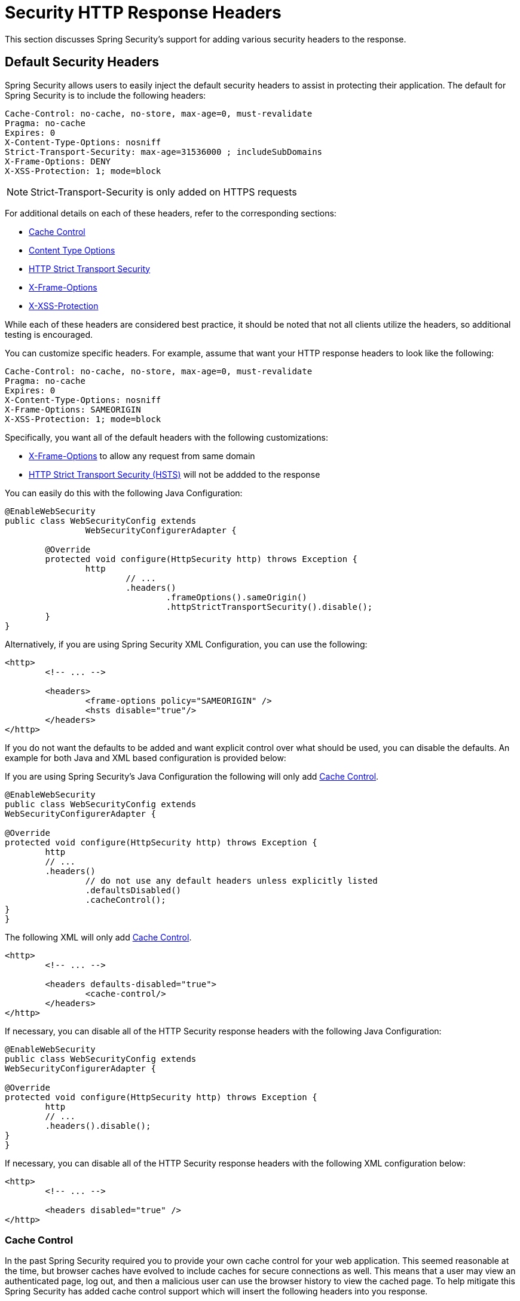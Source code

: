 [[headers]]
= Security HTTP Response Headers
This section discusses Spring Security's support for adding various security headers to the response.

== Default Security Headers
Spring Security allows users to easily inject the default security headers to assist in protecting their application.
The default for Spring Security is to include the following headers:

[source,http]
----
Cache-Control: no-cache, no-store, max-age=0, must-revalidate
Pragma: no-cache
Expires: 0
X-Content-Type-Options: nosniff
Strict-Transport-Security: max-age=31536000 ; includeSubDomains
X-Frame-Options: DENY
X-XSS-Protection: 1; mode=block
----

NOTE: Strict-Transport-Security is only added on HTTPS requests

For additional details on each of these headers, refer to the corresponding sections:

* <<headers-cache-control,Cache Control>>
* <<headers-content-type-options,Content Type Options>>
* <<headers-hsts,HTTP Strict Transport Security>>
* <<headers-frame-options,X-Frame-Options>>
* <<headers-xss-protection,X-XSS-Protection>>

While each of these headers are considered best practice, it should be noted that not all clients utilize the headers, so additional testing is encouraged.

You can customize specific headers.
For example, assume that want your HTTP response headers to look like the following:

[source,http]
----
Cache-Control: no-cache, no-store, max-age=0, must-revalidate
Pragma: no-cache
Expires: 0
X-Content-Type-Options: nosniff
X-Frame-Options: SAMEORIGIN
X-XSS-Protection: 1; mode=block
----

Specifically, you want all of the default headers with the following customizations:

* <<headers-frame-options,X-Frame-Options>> to allow any request from same domain
* <<headers-hsts,HTTP Strict Transport Security (HSTS)>> will not be addded to the response

You can easily do this with the following Java Configuration:

[source,java]
----
@EnableWebSecurity
public class WebSecurityConfig extends
		WebSecurityConfigurerAdapter {

	@Override
	protected void configure(HttpSecurity http) throws Exception {
		http
			// ...
			.headers()
				.frameOptions().sameOrigin()
				.httpStrictTransportSecurity().disable();
	}
}
----

Alternatively, if you are using Spring Security XML Configuration, you can use the following:

[source,xml]
----
<http>
	<!-- ... -->

	<headers>
		<frame-options policy="SAMEORIGIN" />
		<hsts disable="true"/>
	</headers>
</http>
----

If you do not want the defaults to be added and want explicit control over what should be used, you can disable the defaults.
An example for both Java and XML based configuration is provided below:

If you are using Spring Security's Java Configuration the following will only add <<headers-cache-control,Cache Control>>.

[source,java]
----
@EnableWebSecurity
public class WebSecurityConfig extends
WebSecurityConfigurerAdapter {

@Override
protected void configure(HttpSecurity http) throws Exception {
	http
	// ...
	.headers()
		// do not use any default headers unless explicitly listed
		.defaultsDisabled()
		.cacheControl();
}
}
----

The following XML will only add <<headers-cache-control,Cache Control>>.

[source,xml]
----
<http>
	<!-- ... -->

	<headers defaults-disabled="true">
		<cache-control/>
	</headers>
</http>
----


If necessary, you can disable all of the HTTP Security response headers with the following Java Configuration:

[source,java]
----
@EnableWebSecurity
public class WebSecurityConfig extends
WebSecurityConfigurerAdapter {

@Override
protected void configure(HttpSecurity http) throws Exception {
	http
	// ...
	.headers().disable();
}
}
----

If necessary, you can disable all of the HTTP Security response headers with the following XML configuration below:

[source,xml]
----
<http>
	<!-- ... -->

	<headers disabled="true" />
</http>
----

[[headers-cache-control]]
=== Cache Control
In the past Spring Security required you to provide your own cache control for your web application.
This seemed reasonable at the time, but browser caches have evolved to include caches for secure connections as well.
This means that a user may view an authenticated page, log out, and then a malicious user can use the browser history to view the cached page.
To help mitigate this Spring Security has added cache control support which will insert the following headers into you response.

[source]
----
Cache-Control: no-cache, no-store, max-age=0, must-revalidate
Pragma: no-cache
Expires: 0
----

Simply adding the <<nsa-headers,<headers>>> element with no child elements will automatically add Cache Control and quite a few other protections.
However, if you only want cache control, you can enable this feature using Spring Security's XML namespace with the <<nsa-cache-control,<cache-control>>> element and the <<nsa-headers-defaults-disabled,headers@defaults-disabled>> attribute.

[source,xml]
----
<http>
	<!-- ... -->

	<headers defaults-disable="true">
		<cache-control />
	</headers>
</http>
----

Similarly, you can enable only cache control within Java Configuration with the following:

[source,java]
----
@EnableWebSecurity
public class WebSecurityConfig extends
WebSecurityConfigurerAdapter {

@Override
protected void configure(HttpSecurity http) throws Exception {
	http
	// ...
	.headers()
		.defaultsDisabled()
		.cacheControl();
}
}
----

If you actually want to cache specific responses, your application can selectively invoke http://docs.oracle.com/javaee/6/api/javax/servlet/http/HttpServletResponse.html#setHeader(java.lang.String,java.lang.String)[HttpServletResponse.setHeader(String,String)] to override the header set by Spring Security.
This is useful to ensure things like CSS, JavaScript, and images are properly cached.

When using Spring Web MVC, this is typically done within your configuration.
For example, the following configuration will ensure that the cache headers are set for all of your resources:

[source,java]
----
@EnableWebMvc
public class WebMvcConfiguration implements WebMvcConfigurer {

	@Override
	public void addResourceHandlers(ResourceHandlerRegistry registry) {
		registry
			.addResourceHandler("/resources/**")
			.addResourceLocations("/resources/")
			.setCachePeriod(31556926);
	}

	// ...
}
----

[[headers-content-type-options]]
=== Content Type Options
Historically browsers, including Internet Explorer, would try to guess the content type of a request using http://en.wikipedia.org/wiki/Content_sniffing[content sniffing].
This allowed browsers to improve the user experience by guessing the content type on resources that had not specified the content type.
For example, if a browser encountered a JavaScript file that did not have the content type specified, it would be able to guess the content type and then execute it.

[NOTE]
====
There are many additional things one should do (i.e. only display the document in a distinct domain, ensure Content-Type header is set, sanitize the document, etc) when allowing content to be uploaded.
However, these measures are out of the scope of what Spring Security provides.
It is also important to point out when disabling content sniffing, you must specify the content type in order for things to work properly.
====

The problem with content sniffing is that this allowed malicious users to use polyglots (i.e. a file that is valid as multiple content types) to execute XSS attacks.
For example, some sites may allow users to submit a valid postscript document to a website and view it.
A malicious user might create a http://webblaze.cs.berkeley.edu/papers/barth-caballero-song.pdf[postscript document that is also a valid JavaScript file] and execute a XSS attack with it.

Content sniffing can be disabled by adding the following header to our response:

[source]
----
X-Content-Type-Options: nosniff
----

Just as with the cache control element, the nosniff directive is added by default when using the <headers> element with no child elements.
However, if you want more control over which headers are added you can use the <<nsa-content-type-options,<content-type-options>>> element and the <<nsa-headers-defaults-disabled,headers@defaults-disabled>> attribute as shown below:

[source,xml]
----
<http>
	<!-- ... -->

	<headers defaults-disabled="true">
		<content-type-options />
	</headers>
</http>
----

The X-Content-Type-Options header is added by default with Spring Security Java configuration.
If you want more control over the headers, you can explicitly specify the content type options with the following:

[source,java]
----
@EnableWebSecurity
public class WebSecurityConfig extends
WebSecurityConfigurerAdapter {

@Override
protected void configure(HttpSecurity http) throws Exception {
	http
	// ...
	.headers()
		.defaultsDisabled()
		.contentTypeOptions();
}
}
----

[[headers-hsts]]
=== HTTP Strict Transport Security (HSTS)
When you type in your bank's website, do you enter mybank.example.com or do you enter https://mybank.example.com[]? If you omit the https protocol, you are potentially vulnerable to http://en.wikipedia.org/wiki/Man-in-the-middle_attack[Man in the Middle attacks].
Even if the website performs a redirect to https://mybank.example.com a malicious user could intercept the initial HTTP request and manipulate the response (i.e. redirect to https://mibank.example.com and steal their credentials).

Many users omit the https protocol and this is why http://tools.ietf.org/html/rfc6797[HTTP Strict Transport Security (HSTS)] was created.
Once mybank.example.com is added as a http://tools.ietf.org/html/rfc6797#section-5.1[HSTS host], a browser can know ahead of time that any request to mybank.example.com should be interpreted as https://mybank.example.com.
This greatly reduces the possibility of a Man in the Middle attack occurring.

[NOTE]
===
In accordance with http://tools.ietf.org/html/rfc6797#section-7.2[RFC6797], the HSTS header is only injected into HTTPS responses.
In order for the browser to acknowledge the header, the browser must first trust the CA that signed the SSL certificate used to make the connection (not just the SSL certificate).
===

One way for a site to be marked as a HSTS host is to have the host preloaded into the browser.
Another is to add the "Strict-Transport-Security" header to the response.
For example the following would instruct the browser to treat the domain as an HSTS host for a year (there are approximately 31536000 seconds in a year):

[source]
----
Strict-Transport-Security: max-age=31536000 ; includeSubDomains
----

The optional includeSubDomains directive instructs Spring Security that subdomains (i.e. secure.mybank.example.com) should also be treated as an HSTS domain.

As with the other headers, Spring Security adds HSTS by default.
You can customize HSTS headers with the <<nsa-hsts,<hsts>>> element as shown below:

[source,xml]
----
<http>
	<!-- ... -->

	<headers>
		<hsts
			include-subdomains="true"
			max-age-seconds="31536000" />
	</headers>
</http>
----

Similarly, you can enable only HSTS headers with Java Configuration:

[source,java]
----
@EnableWebSecurity
public class WebSecurityConfig extends
WebSecurityConfigurerAdapter {

@Override
protected void configure(HttpSecurity http) throws Exception {
	http
	// ...
	.headers()
		.httpStrictTransportSecurity()
			.includeSubdomains(true)
			.maxAgeSeconds(31536000);
}
}
----

[[headers-hpkp]]
=== HTTP Public Key Pinning (HPKP)
HTTP Public Key Pinning (HPKP) is a security feature that tells a web client to associate a specific cryptographic public key with a certain web server to prevent Man in the Middle (MITM) attacks with forged certificates.

To ensure the authenticity of a server's public key used in TLS sessions, this public key is wrapped into a X.509 certificate which is usually signed by a certificate authority (CA).
Web clients such as browsers trust a lot of these CAs, which can all create certificates for arbitrary domain names.
If an attacker is able to compromise a single CA, they can perform MITM attacks on various TLS connections.
HPKP can circumvent this threat for the HTTPS protocol by telling the client which public key belongs to a certain web server.
HPKP is a Trust on First Use (TOFU) technique.
The first time a web server tells a client via a special HTTP header which public keys belong to it, the client stores this information for a given period of time.
When the client visits the server again, it expects a certificate containing a public key whose fingerprint is already known via HPKP.
If the server delivers an unknown public key, the client should present a warning to the user.

[NOTE]
====
Because the user-agent needs to validate the pins against the SSL certificate chain, the HPKP header is only injected into HTTPS responses.
====

Enabling this feature for your site is as simple as returning the Public-Key-Pins HTTP header when your site is accessed over HTTPS.
For example, the following would instruct the user-agent to only report pin validation failures to a given URI (via the https://tools.ietf.org/html/rfc7469#section-2.1.4[*_report-uri_*] directive) for 2 pins:

[source]
----
Public-Key-Pins-Report-Only: max-age=5184000 ; pin-sha256="d6qzRu9zOECb90Uez27xWltNsj0e1Md7GkYYkVoZWmM=" ; pin-sha256="E9CZ9INDbd+2eRQozYqqbQ2yXLVKB9+xcprMF+44U1g=" ; report-uri="http://example.net/pkp-report" ; includeSubDomains
----

A https://tools.ietf.org/html/rfc7469#section-3[*_pin validation failure report_*] is a standard JSON structure that can be captured either by the web application's own API or by a publicly hosted HPKP reporting service, such as, https://report-uri.io/[*_REPORT-URI_*].

The optional includeSubDomains directive instructs the browser to also validate subdomains with the given pins.

Opposed to the other headers, Spring Security does not add HPKP by default.
You can customize HPKP headers with the <<nsa-hpkp,<hpkp>>> element as shown below:

[source,xml]
----
<http>
	<!-- ... -->

	<headers>
		<hpkp
			include-subdomains="true"
			report-uri="http://example.net/pkp-report">
			<pins>
					<pin algorithm="sha256">d6qzRu9zOECb90Uez27xWltNsj0e1Md7GkYYkVoZWmM=</pin>
					<pin algorithm="sha256">E9CZ9INDbd+2eRQozYqqbQ2yXLVKB9+xcprMF+44U1g=</pin>
			</pins>
		</hpkp>
	</headers>
</http>
----

Similarly, you can enable HPKP headers with Java Configuration:

[source,java]
----
@EnableWebSecurity
public class WebSecurityConfig extends
WebSecurityConfigurerAdapter {

		@Override
		protected void configure(HttpSecurity http) throws Exception {
				http
				// ...
				.headers()
						.httpPublicKeyPinning()
								.includeSubdomains(true)
								.reportUri("http://example.net/pkp-report")
								.addSha256Pins("d6qzRu9zOECb90Uez27xWltNsj0e1Md7GkYYkVoZWmM=", "E9CZ9INDbd+2eRQozYqqbQ2yXLVKB9+xcprMF+44U1g=";
		}
}
----

[[headers-frame-options]]
=== X-Frame-Options
Allowing your website to be added to a frame can be a security issue.
For example, using clever CSS styling users could be tricked into clicking on something that they were not intending (http://www.youtube.com/watch?v=3mk0RySeNsU[video demo]).
For example, a user that is logged into their bank might click a button that grants access to other users.
This sort of attack is known as http://en.wikipedia.org/wiki/Clickjacking[Clickjacking].

[NOTE]
====
Another modern approach to dealing with clickjacking is to use <<headers-csp>>.
====

There are a number ways to mitigate clickjacking attacks.
For example, to protect legacy browsers from clickjacking attacks you can use https://www.owasp.org/index.php/Clickjacking_Defense_Cheat_Sheet#Best-for-now_Legacy_Browser_Frame_Breaking_Script[frame breaking code].
While not perfect, the frame breaking code is the best you can do for the legacy browsers.

A more modern approach to address clickjacking is to use https://developer.mozilla.org/en-US/docs/HTTP/X-Frame-Options[X-Frame-Options] header:

[source]
----
X-Frame-Options: DENY
----

The X-Frame-Options response header instructs the browser to prevent any site with this header in the response from being rendered within a frame.
By default, Spring Security disables rendering within an iframe.

You can customize X-Frame-Options with the <<nsa-frame-options,frame-options>> element.
For example, the following will instruct Spring Security to use "X-Frame-Options: SAMEORIGIN" which allows iframes within the same domain:

[source,xml]
----
<http>
	<!-- ... -->

	<headers>
		<frame-options
		policy="SAMEORIGIN" />
	</headers>
</http>
----

Similarly, you can customize frame options to use the same origin within Java Configuration using the following:

[source,java]
----
@EnableWebSecurity
public class WebSecurityConfig extends
WebSecurityConfigurerAdapter {

@Override
protected void configure(HttpSecurity http) throws Exception {
	http
	// ...
	.headers()
		.frameOptions()
			.sameOrigin();
}
}
----

[[headers-xss-protection]]
=== X-XSS-Protection
Some browsers have built in support for filtering out https://www.owasp.org/index.php/Testing_for_Reflected_Cross_site_scripting_(OWASP-DV-001)[reflected XSS attacks].
This is by no means foolproof, but does assist in XSS protection.

The filtering is typically enabled by default, so adding the header typically just ensures it is enabled and instructs the browser what to do when a XSS attack is detected.
For example, the filter might try to change the content in the least invasive way to still render everything.
At times, this type of replacement can become a http://hackademix.net/2009/11/21/ies-xss-filter-creates-xss-vulnerabilities/[XSS vulnerability in itself].
Instead, it is best to block the content rather than attempt to fix it.
To do this we can add the following header:

[source]
----
X-XSS-Protection: 1; mode=block
----

This header is included by default.
However, we can customize it if we wanted.
For example:

[source,xml]
----
<http>
	<!-- ... -->

	<headers>
		<xss-protection block="false"/>
	</headers>
</http>
----

Similarly, you can customize XSS protection within Java Configuration with the following:

[source,java]
----
@EnableWebSecurity
public class WebSecurityConfig extends
WebSecurityConfigurerAdapter {

@Override
protected void configure(HttpSecurity http) throws Exception {
	http
	// ...
	.headers()
		.xssProtection()
			.block(false);
}
}
----

[[headers-csp]]
=== Content Security Policy (CSP)

https://www.w3.org/TR/CSP2/[Content Security Policy (CSP)] is a mechanism that web applications can leverage to mitigate content injection vulnerabilities, such as cross-site scripting (XSS).
CSP is a declarative policy that provides a facility for web application authors to declare and ultimately inform the client (user-agent) about the sources from which the web application expects to load resources.

[NOTE]
====
Content Security Policy is not intended to solve all content injection vulnerabilities.
Instead, CSP can be leveraged to help reduce the harm caused by content injection attacks.
As a first line of defense, web application authors should validate their input and encode their output.
====

A web application may employ the use of CSP by including one of the following HTTP headers in the response:

* *_Content-Security-Policy_*
* *_Content-Security-Policy-Report-Only_*

Each of these headers are used as a mechanism to deliver a *_security policy_* to the client.
A security policy contains a set of *_security policy directives_* (for example, _script-src_ and _object-src_), each responsible for declaring the restrictions for a particular resource representation.

For example, a web application can declare that it expects to load scripts from specific, trusted sources, by including the following header in the response:

[source]
----
Content-Security-Policy: script-src https://trustedscripts.example.com
----

An attempt to load a script from another source other than what is declared in the _script-src_ directive will be blocked by the user-agent.
Additionally, if the https://www.w3.org/TR/CSP2/#directive-report-uri[*_report-uri_*] directive is declared in the security policy, then the violation will be reported by the user-agent to the declared URL.

For example, if a web application violates the declared security policy, the following response header will instruct the user-agent to send violation reports to the URL specified in the policy's _report-uri_ directive.

[source]
----
Content-Security-Policy: script-src https://trustedscripts.example.com; report-uri /csp-report-endpoint/
----

https://www.w3.org/TR/CSP2/#violation-reports[*_Violation reports_*] are standard JSON structures that can be captured either by the web application's own API or by a publicly hosted CSP violation reporting service, such as, https://report-uri.io/[*_REPORT-URI_*].

The *_Content-Security-Policy-Report-Only_* header provides the capability for web application authors and administrators to monitor security policies, rather than enforce them.
This header is typically used when experimenting and/or developing security policies for a site.
When a policy is deemed effective, it can be enforced by using the _Content-Security-Policy_ header field instead.

Given the following response header, the policy declares that scripts may be loaded from one of two possible sources.

[source]
----
Content-Security-Policy-Report-Only: script-src 'self' https://trustedscripts.example.com; report-uri /csp-report-endpoint/
----

If the site violates this policy, by attempting to load a script from _evil.com_, the user-agent will send a violation report to the declared URL specified by the _report-uri_ directive, but still allow the violating resource to load nevertheless.

[[headers-csp-configure]]
==== Configuring Content Security Policy

It's important to note that Spring Security *_does not add_* Content Security Policy by default.
The web application author must declare the security policy(s) to enforce and/or monitor for the protected resources.

For example, given the following security policy:

[source]
----
script-src 'self' https://trustedscripts.example.com; object-src https://trustedplugins.example.com; report-uri /csp-report-endpoint/
----

You can enable the CSP header using XML configuration with the <<nsa-content-security-policy,<content-security-policy>>> element as shown below:

[source,xml]
----
<http>
	<!-- ... -->

	<headers>
		<content-security-policy
			policy-directives="script-src 'self' https://trustedscripts.example.com; object-src https://trustedplugins.example.com; report-uri /csp-report-endpoint/" />
	</headers>
</http>
----

To enable the CSP _'report-only'_ header, configure the element as follows:

[source,xml]
----
<http>
	<!-- ... -->

	<headers>
		<content-security-policy
			policy-directives="script-src 'self' https://trustedscripts.example.com; object-src https://trustedplugins.example.com; report-uri /csp-report-endpoint/"
			report-only="true" />
	</headers>
</http>
----

Similarly, you can enable the CSP header using Java configuration as shown below:

[source,java]
----
@EnableWebSecurity
public class WebSecurityConfig extends
WebSecurityConfigurerAdapter {

@Override
protected void configure(HttpSecurity http) throws Exception {
	http
	// ...
	.headers()
		.contentSecurityPolicy("script-src 'self' https://trustedscripts.example.com; object-src https://trustedplugins.example.com; report-uri /csp-report-endpoint/");
}
}
----

To enable the CSP _'report-only'_ header, provide the following Java configuration:

[source,java]
----
@EnableWebSecurity
public class WebSecurityConfig extends
WebSecurityConfigurerAdapter {

@Override
protected void configure(HttpSecurity http) throws Exception {
	http
	// ...
	.headers()
		.contentSecurityPolicy("script-src 'self' https://trustedscripts.example.com; object-src https://trustedplugins.example.com; report-uri /csp-report-endpoint/")
		.reportOnly();
}
}
----

[[headers-csp-links]]
==== Additional Resources

Applying Content Security Policy to a web application is often a non-trivial undertaking.
The following resources may provide further assistance in developing effective security policies for your site.

http://www.html5rocks.com/en/tutorials/security/content-security-policy/[An Introduction to Content Security Policy]

https://developer.mozilla.org/en-US/docs/Web/Security/CSP[CSP Guide - Mozilla Developer Network]

https://www.w3.org/TR/CSP2/[W3C Candidate Recommendation]

[[headers-referrer]]
=== Referrer Policy

https://www.w3.org/TR/referrer-policy[Referrer Policy] is a mechanism that web applications can leverage to manage the referrer field, which contains the last
page the user was on.

Spring Security's approach is to use https://www.w3.org/TR/referrer-policy/[Referrer Policy] header, which provides different https://www.w3.org/TR/referrer-policy/#referrer-policies[policies]:

[source]
----
Referrer-Policy: same-origin
----

The Referrer-Policy response header instructs the browser to let the destination knows the source where the user was previously.

[[headers-referrer-configure]]
==== Configuring Referrer Policy

Spring Security *_doesn't add_* Referrer Policy header by default.

You can enable the Referrer-Policy header using XML configuration with the <<nsa-referrer-policy,<referrer-policy>>> element as shown below:

[source,xml]
----
<http>
	<!-- ... -->

	<headers>
		<referrer-policy policy="same-origin" />
	</headers>
</http>
----

Similarly, you can enable the Referrer Policy header using Java configuration as shown below:

[source,java]
----
@EnableWebSecurity
public class WebSecurityConfig extends
WebSecurityConfigurerAdapter {

@Override
protected void configure(HttpSecurity http) throws Exception {
	http
	// ...
	.headers()
		.referrerPolicy(ReferrerPolicy.SAME_ORIGIN);
}
}
----


[[headers-feature]]
=== Feature Policy

https://wicg.github.io/feature-policy/[Feature Policy] is a mechanism that allows web developers to selectively enable, disable, and modify the behavior of certain APIs and web features in the browser.

[source]
----
Feature-Policy: geolocation 'self'
----

With Feature Policy, developers can opt-in to a set of "policies" for the browser to enforce on specific features used throughout your site.
These policies restrict what APIs the site can access or modify the browser's default behavior for certain features.

[[headers-feature-configure]]
==== Configuring Feature Policy

Spring Security *_doesn't add_* Feature Policy header by default.

You can enable the Feature-Policy header using XML configuration with the <<nsa-feature-policy,<feature-policy>>> element as shown below:

[source,xml]
----
<http>
	<!-- ... -->

	<headers>
		<feature-policy policy-directives="geolocation 'self'" />
	</headers>
</http>
----

Similarly, you can enable the Feature Policy header using Java configuration as shown below:

[source,java]
----
@EnableWebSecurity
public class WebSecurityConfig extends
WebSecurityConfigurerAdapter {

@Override
protected void configure(HttpSecurity http) throws Exception {
	http
	// ...
	.headers()
		.featurePolicy("geolocation 'self'");
}
}
----


[[headers-custom]]
== Custom Headers
Spring Security has mechanisms to make it convenient to add the more common security headers to your application.
However, it also provides hooks to enable adding custom headers.

[[headers-static]]
=== Static Headers
There may be times you wish to inject custom security headers into your application that are not supported out of the box.
For example, given the following custom security header:

[source]
----
X-Custom-Security-Header: header-value
----

When using the XML namespace, these headers can be added to the response using the <<nsa-header,<header>>> element as shown below:

[source,xml]
----
<http>
	<!-- ... -->

	<headers>
		<header name="X-Custom-Security-Header" value="header-value"/>
	</headers>
</http>
----

Similarly, the headers could be added to the response using Java Configuration as shown in the following:

[source,java]
----
@EnableWebSecurity
public class WebSecurityConfig extends
WebSecurityConfigurerAdapter {

@Override
protected void configure(HttpSecurity http) throws Exception {
	http
	// ...
	.headers()
		.addHeaderWriter(new StaticHeadersWriter("X-Custom-Security-Header","header-value"));
}
}
----

[[headers-writer]]
=== Headers Writer
When the namespace or Java configuration does not support the headers you want, you can create a custom `HeadersWriter` instance or even provide a custom implementation of the `HeadersWriter`.

Let's take a look at an example of using an custom instance of `XFrameOptionsHeaderWriter`.
Perhaps you want to allow framing of content for the same origin.
This is easily supported by setting the <<nsa-frame-options-policy,policy>> attribute to "SAMEORIGIN", but let's take a look at a more explicit example using the <<nsa-header-ref,ref>> attribute.

[source,xml]
----
<http>
	<!-- ... -->

	<headers>
		<header ref="frameOptionsWriter"/>
	</headers>
</http>
<!-- Requires the c-namespace.
See http://docs.spring.io/spring/docs/current/spring-framework-reference/htmlsingle/#beans-c-namespace
-->
<beans:bean id="frameOptionsWriter"
	class="org.springframework.security.web.header.writers.frameoptions.XFrameOptionsHeaderWriter"
	c:frameOptionsMode="SAMEORIGIN"/>
----


We could also restrict framing of content to the same origin with Java configuration:


[source,java]
----
@EnableWebSecurity
public class WebSecurityConfig extends
WebSecurityConfigurerAdapter {

@Override
protected void configure(HttpSecurity http) throws Exception {
	http
	// ...
	.headers()
		.addHeaderWriter(new XFrameOptionsHeaderWriter(XFrameOptionsMode.SAMEORIGIN));
}
}
----



[[headers-delegatingrequestmatcherheaderwriter]]
=== DelegatingRequestMatcherHeaderWriter
At times you may want to only write a header for certain requests.
For example, perhaps you want to only protect your log in page from being framed.
You could use the `DelegatingRequestMatcherHeaderWriter` to do so.
When using the XML namespace configuration, this can be done with the following:


[source,xml]
----
<http>
	<!-- ... -->

	<headers>
		<frame-options disabled="true"/>
		<header ref="headerWriter"/>
	</headers>
</http>

<beans:bean id="headerWriter"
	class="org.springframework.security.web.header.writers.DelegatingRequestMatcherHeaderWriter">
	<beans:constructor-arg>
		<bean class="org.springframework.security.web.util.matcher.AntPathRequestMatcher"
			c:pattern="/login"/>
	</beans:constructor-arg>
	<beans:constructor-arg>
		<beans:bean
			class="org.springframework.security.web.header.writers.frameoptions.XFrameOptionsHeaderWriter"/>
	</beans:constructor-arg>
</beans:bean>
----


We could also prevent framing of content to the log in page using java configuration:


[source,java]
----
@EnableWebSecurity
public class WebSecurityConfig extends
WebSecurityConfigurerAdapter {

@Override
protected void configure(HttpSecurity http) throws Exception {
	RequestMatcher matcher = new AntPathRequestMatcher("/login");
	DelegatingRequestMatcherHeaderWriter headerWriter =
		new DelegatingRequestMatcherHeaderWriter(matcher,new XFrameOptionsHeaderWriter());
	http
	// ...
	.headers()
		.frameOptions().disabled()
		.addHeaderWriter(headerWriter);
}
}
----

